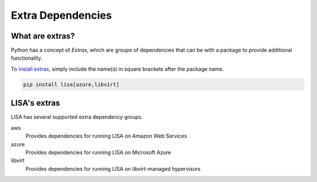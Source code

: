 Extra Dependencies
==================

What are extras?
----------------

Python has a concept of `Extras`, which are groups of dependencies that can be
with a package to provide additional functionality.

To `install extras`_, simply include the name(s) in square brackets after the
package name.

.. code:: bash

   pip install lisa[azure,libvirt]

LISA's extras
-------------

LISA has several supported extra dependency groups.

aws
    Provides dependencies for running LISA on Amazon Web Services

azure
    Provides dependencies for running LISA on Microsoft Azure

libvirt
    Provides dependencies for running LISA on libvirt-managed hypervisors


.. _install extras: https://packaging.python.org/en/latest/tutorials/installing-packages/#installing-extras
